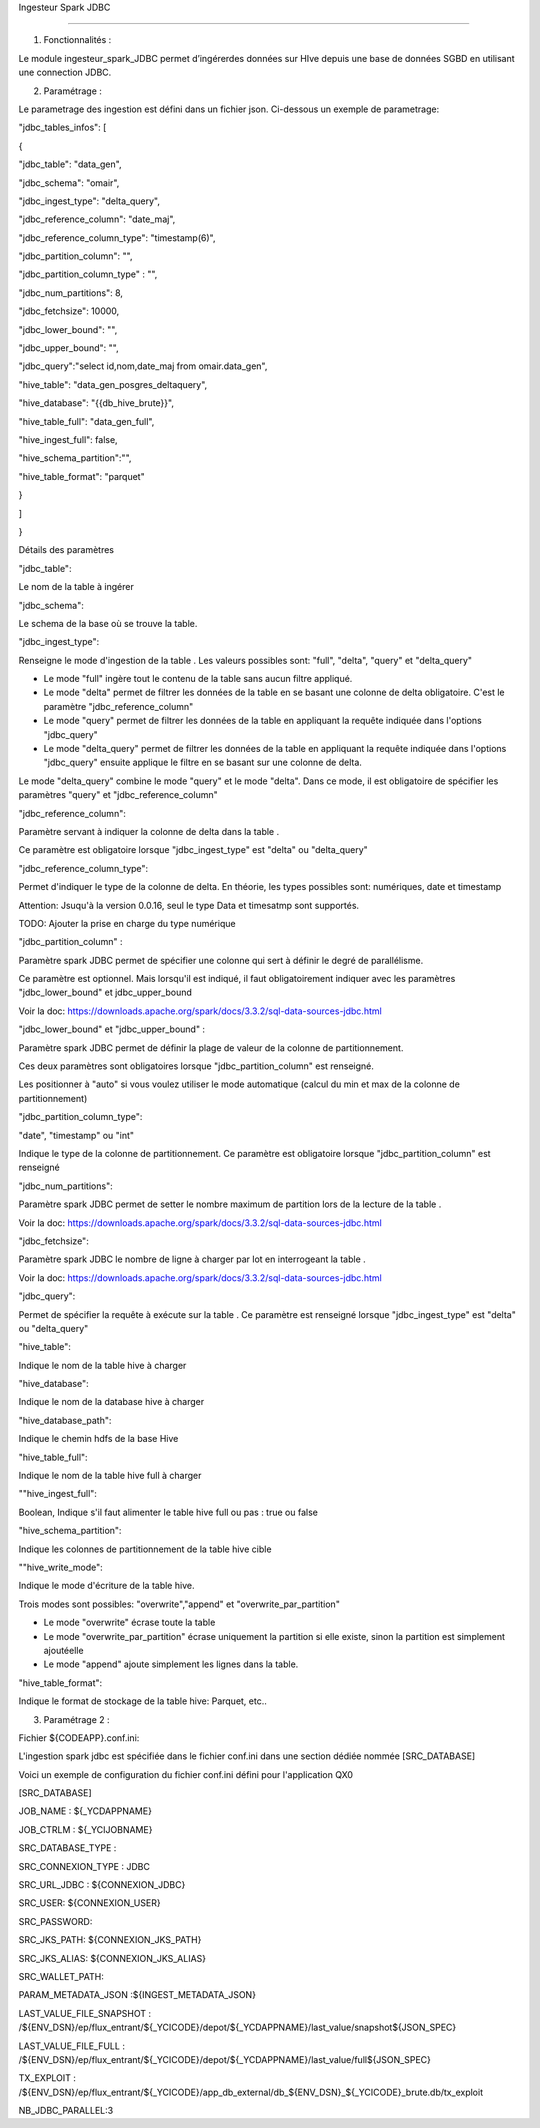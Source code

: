 Ingesteur Spark JDBC

=====================================================

1. Fonctionnalités :

Le module ingesteur_spark_JDBC permet d’ingérerdes données sur HIve depuis une base de données SGBD en utilisant une connection JDBC.

2. Paramétrage :

Le parametrage des ingestion est défini dans un fichier json. Ci-dessous un exemple de parametrage:

"jdbc_tables_infos": [

{

"jdbc_table": "data_gen",

"jdbc_schema": "omair",

"jdbc_ingest_type": "delta_query",

"jdbc_reference_column": "date_maj",

"jdbc_reference_column_type": "timestamp(6)",

"jdbc_partition_column": "",

"jdbc_partition_column_type" : "",

"jdbc_num_partitions": 8,

"jdbc_fetchsize": 10000,

"jdbc_lower_bound": "",

"jdbc_upper_bound": "",

"jdbc_query":"select id,nom,date_maj from omair.data_gen",

"hive_table": "data_gen_posgres_deltaquery",

"hive_database": "{{db_hive_brute}}",

"hive_table_full": "data_gen_full",

"hive_ingest_full": false,

"hive_schema_partition":"",

"hive_table_format": "parquet"

}

]

}

Détails des paramètres

"jdbc_table":

Le nom de la table à ingérer

"jdbc_schema":

Le schema de la base où se trouve la table.

"jdbc_ingest_type":

Renseigne le mode d'ingestion de la table . Les valeurs possibles sont: "full", "delta", "query" et "delta_query"



• Le mode "full" ingère tout le contenu de la table sans aucun filtre appliqué.



• Le mode "delta" permet de filtrer les données de la table en se basant une colonne de delta obligatoire. C'est le paramètre "jdbc_reference_column"

• Le mode "query" permet de filtrer les données de la table en appliquant la requête indiquée dans l'options "jdbc_query"



• Le mode "delta_query" permet de filtrer les données de la table en appliquant la requête indiquée dans l'options "jdbc_query" ensuite applique le filtre en se basant sur une colonne de delta.

Le mode "delta_query" combine le mode "query" et le mode "delta". Dans ce mode, il est obligatoire de spécifier les paramètres "query" et "jdbc_reference_column"

"jdbc_reference_column":

Paramètre servant à indiquer la colonne de delta dans la table .



Ce paramètre est obligatoire lorsque "jdbc_ingest_type" est "delta" ou "delta_query"

"jdbc_reference_column_type":

Permet d'indiquer le type de la colonne de delta. En théorie, les types possibles sont: numériques, date et timestamp

Attention: Jsuqu'à la version 0.0.16, seul le type Data et timesatmp sont supportés.

TODO: Ajouter la prise en charge du type numérique

"jdbc_partition_column" :

Paramètre spark JDBC permet de spécifier une colonne qui sert à définir le degré de parallélisme.

Ce paramètre est optionnel. Mais lorsqu'il est indiqué, il faut obligatoirement indiquer avec les paramètres "jdbc_lower_bound" et jdbc_upper_bound

Voir la doc: https://downloads.apache.org/spark/docs/3.3.2/sql-data-sources-jdbc.html

"jdbc_lower_bound" et "jdbc_upper_bound" :

Paramètre spark JDBC permet de définir la plage de valeur de la colonne de partitionnement.

Ces deux paramètres sont obligatoires lorsque "jdbc_partition_column" est renseigné.

Les positionner à "auto" si vous voulez utiliser le mode automatique (calcul du min et max de la colonne de partitionnement)

"jdbc_partition_column_type":

"date", "timestamp" ou "int"

Indique le type de la colonne de partitionnement. Ce paramètre est obligatoire lorsque "jdbc_partition_column" est renseigné

"jdbc_num_partitions":

Paramètre spark JDBC permet de setter le nombre maximum de partition lors de la lecture de la table .

Voir la doc: https://downloads.apache.org/spark/docs/3.3.2/sql-data-sources-jdbc.html

"jdbc_fetchsize":

Paramètre spark JDBC le nombre de ligne à charger par lot en interrogeant la table .

Voir la doc: https://downloads.apache.org/spark/docs/3.3.2/sql-data-sources-jdbc.html

"jdbc_query":

Permet de spécifier la requête à exécute sur la table . Ce paramètre est renseigné lorsque "jdbc_ingest_type" est "delta" ou "delta_query"

"hive_table":

Indique le nom de la table hive à charger

"hive_database":

Indique le nom de la database hive à charger

"hive_database_path":

Indique le chemin hdfs de la base Hive

"hive_table_full":

Indique le nom de la table hive full à charger

""hive_ingest_full":

Boolean, Indique s'il faut alimenter le table hive full ou pas : true ou false

"hive_schema_partition":

Indique les colonnes de partitionnement de la table hive cible

""hive_write_mode":

Indique le mode d'écriture de la table hive.

Trois modes sont possibles: "overwrite","append" et "overwrite_par_partition"

• Le mode "overwrite" écrase toute la table

• Le mode "overwrite_par_partition" écrase uniquement la partition si elle existe, sinon la partition est simplement ajoutéelle

• Le mode "append" ajoute simplement les lignes dans la table.

"hive_table_format":

Indique le format de stockage de la table hive: Parquet, etc..



3. Paramétrage 2 :

Fichier ${CODEAPP}.conf.ini:

L'ingestion spark jdbc est spécifiée dans le fichier conf.ini dans une section dédiée nommée [SRC_DATABASE]

Voici un exemple de configuration du fichier conf.ini défini pour l'application QX0

[SRC_DATABASE]

JOB_NAME : ${_YCDAPPNAME}

JOB_CTRLM : ${_YCIJOBNAME}

SRC_DATABASE_TYPE :

SRC_CONNEXION_TYPE : JDBC

SRC_URL_JDBC : ${CONNEXION_JDBC}

SRC_USER: ${CONNEXION_USER}

SRC_PASSWORD:

SRC_JKS_PATH: ${CONNEXION_JKS_PATH}

SRC_JKS_ALIAS: ${CONNEXION_JKS_ALIAS}

SRC_WALLET_PATH:

PARAM_METADATA_JSON :${INGEST_METADATA_JSON}

LAST_VALUE_FILE_SNAPSHOT : /${ENV_DSN}/ep/flux_entrant/${_YCICODE}/depot/${_YCDAPPNAME}/last_value/snapshot${JSON_SPEC}

LAST_VALUE_FILE_FULL : /${ENV_DSN}/ep/flux_entrant/${_YCICODE}/depot/${_YCDAPPNAME}/last_value/full${JSON_SPEC}

TX_EXPLOIT : /${ENV_DSN}/ep/flux_entrant/${_YCICODE}/app_db_external/db_${ENV_DSN}_${_YCICODE}_brute.db/tx_exploit

NB_JDBC_PARALLEL:3